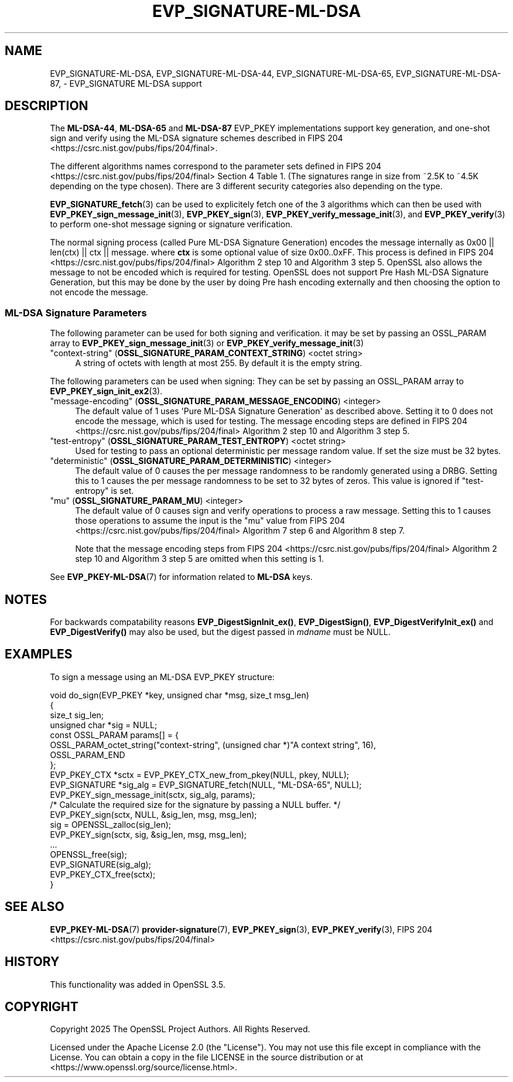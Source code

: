 .\"	$NetBSD: EVP_SIGNATURE-ML-DSA.7,v 1.1 2025/07/17 14:25:50 christos Exp $
.\"
.\" -*- mode: troff; coding: utf-8 -*-
.\" Automatically generated by Pod::Man v6.0.2 (Pod::Simple 3.45)
.\"
.\" Standard preamble:
.\" ========================================================================
.de Sp \" Vertical space (when we can't use .PP)
.if t .sp .5v
.if n .sp
..
.de Vb \" Begin verbatim text
.ft CW
.nf
.ne \\$1
..
.de Ve \" End verbatim text
.ft R
.fi
..
.\" \*(C` and \*(C' are quotes in nroff, nothing in troff, for use with C<>.
.ie n \{\
.    ds C` ""
.    ds C' ""
'br\}
.el\{\
.    ds C`
.    ds C'
'br\}
.\"
.\" Escape single quotes in literal strings from groff's Unicode transform.
.ie \n(.g .ds Aq \(aq
.el       .ds Aq '
.\"
.\" If the F register is >0, we'll generate index entries on stderr for
.\" titles (.TH), headers (.SH), subsections (.SS), items (.Ip), and index
.\" entries marked with X<> in POD.  Of course, you'll have to process the
.\" output yourself in some meaningful fashion.
.\"
.\" Avoid warning from groff about undefined register 'F'.
.de IX
..
.nr rF 0
.if \n(.g .if rF .nr rF 1
.if (\n(rF:(\n(.g==0)) \{\
.    if \nF \{\
.        de IX
.        tm Index:\\$1\t\\n%\t"\\$2"
..
.        if !\nF==2 \{\
.            nr % 0
.            nr F 2
.        \}
.    \}
.\}
.rr rF
.\"
.\" Required to disable full justification in groff 1.23.0.
.if n .ds AD l
.\" ========================================================================
.\"
.IX Title "EVP_SIGNATURE-ML-DSA 7"
.TH EVP_SIGNATURE-ML-DSA 7 2025-07-01 3.5.1 OpenSSL
.\" For nroff, turn off justification.  Always turn off hyphenation; it makes
.\" way too many mistakes in technical documents.
.if n .ad l
.nh
.SH NAME
EVP_SIGNATURE\-ML\-DSA,
EVP_SIGNATURE\-ML\-DSA\-44, EVP_SIGNATURE\-ML\-DSA\-65, EVP_SIGNATURE\-ML\-DSA\-87,
\&\- EVP_SIGNATURE ML\-DSA support
.SH DESCRIPTION
.IX Header "DESCRIPTION"
The \fBML\-DSA\-44\fR, \fBML\-DSA\-65\fR and \fBML\-DSA\-87\fR EVP_PKEY implementations
support key generation, and one\-shot sign and verify using the ML\-DSA
signature schemes described in FIPS 204 <https://csrc.nist.gov/pubs/fips/204/final>.
.PP
The different algorithms names correspond to the parameter sets defined in
FIPS 204 <https://csrc.nist.gov/pubs/fips/204/final> Section 4 Table 1.
(The signatures range in size from ~2.5K to ~4.5K depending on the type chosen).
There are 3 different security categories also depending on the type.
.PP
\&\fBEVP_SIGNATURE_fetch\fR\|(3) can be used to explicitely fetch one of the 3
algorithms which can then be used with \fBEVP_PKEY_sign_message_init\fR\|(3),
\&\fBEVP_PKEY_sign\fR\|(3), \fBEVP_PKEY_verify_message_init\fR\|(3), and
\&\fBEVP_PKEY_verify\fR\|(3) to perform one\-shot message signing or signature verification.
.PP
The normal signing process (called Pure ML\-DSA Signature Generation)
encodes the message internally as 0x00 || len(ctx) || ctx || message.
where \fBctx\fR is some optional value of size 0x00..0xFF.  This process is
defined in FIPS 204 <https://csrc.nist.gov/pubs/fips/204/final> Algorithm 2
step 10 and Algorithm 3 step 5.
OpenSSL also allows the message to not be encoded which is required for
testing. OpenSSL does not support Pre Hash ML\-DSA Signature Generation, but this
may be done by the user by doing Pre hash encoding externally and then choosing
the option to not encode the message.
.SS "ML\-DSA Signature Parameters"
.IX Subsection "ML-DSA Signature Parameters"
The following parameter can be used for both signing and verification.
it may be set by passing an OSSL_PARAM array to \fBEVP_PKEY_sign_message_init\fR\|(3)
or \fBEVP_PKEY_verify_message_init\fR\|(3)
.IP """context\-string"" (\fBOSSL_SIGNATURE_PARAM_CONTEXT_STRING\fR) <octet string>" 4
.IX Item """context-string"" (OSSL_SIGNATURE_PARAM_CONTEXT_STRING) <octet string>"
A string of octets with length at most 255. By default it is the empty string.
.PP
The following parameters can be used when signing:
They can be set by passing an OSSL_PARAM array to \fBEVP_PKEY_sign_init_ex2\fR\|(3).
.IP """message\-encoding"" (\fBOSSL_SIGNATURE_PARAM_MESSAGE_ENCODING\fR) <integer>" 4
.IX Item """message-encoding"" (OSSL_SIGNATURE_PARAM_MESSAGE_ENCODING) <integer>"
The default value of 1 uses \*(AqPure ML\-DSA Signature Generation\*(Aq as described
above. Setting it to 0 does not encode the message, which is used for testing.
The message encoding steps are defined in
FIPS 204 <https://csrc.nist.gov/pubs/fips/204/final> Algorithm 2 step 10 and
Algorithm 3 step 5.
.IP """test\-entropy"" (\fBOSSL_SIGNATURE_PARAM_TEST_ENTROPY\fR) <octet string>" 4
.IX Item """test-entropy"" (OSSL_SIGNATURE_PARAM_TEST_ENTROPY) <octet string>"
Used for testing to pass an optional deterministic per message random value.
If set the size must be 32 bytes.
.IP """deterministic"" (\fBOSSL_SIGNATURE_PARAM_DETERMINISTIC\fR) <integer>" 4
.IX Item """deterministic"" (OSSL_SIGNATURE_PARAM_DETERMINISTIC) <integer>"
The default value of 0 causes the per message randomness to be randomly
generated using a DRBG. Setting this to 1 causes the per message randomness
to be set to 32 bytes of zeros. This value is ignored if "test\-entropy" is set.
.IP """mu"" (\fBOSSL_SIGNATURE_PARAM_MU\fR) <integer>" 4
.IX Item """mu"" (OSSL_SIGNATURE_PARAM_MU) <integer>"
The default value of 0 causes sign and verify operations to process a raw message.
Setting this to 1 causes those operations to assume the input is the \f(CW\*(C`mu\*(C'\fR value
from FIPS 204 <https://csrc.nist.gov/pubs/fips/204/final> Algorithm 7 step 6 and
Algorithm 8 step 7.
.Sp
Note that the message encoding steps from
FIPS 204 <https://csrc.nist.gov/pubs/fips/204/final> Algorithm 2 step 10 and
Algorithm 3 step 5 are omitted when this setting is 1.
.PP
See \fBEVP_PKEY\-ML\-DSA\fR\|(7) for information related to \fBML\-DSA\fR keys.
.SH NOTES
.IX Header "NOTES"
For backwards compatability reasons \fBEVP_DigestSignInit_ex()\fR, \fBEVP_DigestSign()\fR,
\&\fBEVP_DigestVerifyInit_ex()\fR and \fBEVP_DigestVerify()\fR may also be used, but the digest
passed in \fImdname\fR must be NULL.
.SH EXAMPLES
.IX Header "EXAMPLES"
To sign a message using an ML\-DSA EVP_PKEY structure:
.PP
.Vb 10
\&    void do_sign(EVP_PKEY *key, unsigned char *msg, size_t msg_len)
\&    {
\&        size_t sig_len;
\&        unsigned char *sig = NULL;
\&        const OSSL_PARAM params[] = {
\&            OSSL_PARAM_octet_string("context\-string", (unsigned char *)"A context string", 16),
\&            OSSL_PARAM_END
\&        };
\&        EVP_PKEY_CTX *sctx = EVP_PKEY_CTX_new_from_pkey(NULL, pkey, NULL);
\&        EVP_SIGNATURE *sig_alg = EVP_SIGNATURE_fetch(NULL, "ML\-DSA\-65", NULL);
\&
\&        EVP_PKEY_sign_message_init(sctx, sig_alg, params);
\&        /* Calculate the required size for the signature by passing a NULL buffer. */
\&        EVP_PKEY_sign(sctx, NULL, &sig_len, msg, msg_len);
\&        sig = OPENSSL_zalloc(sig_len);
\&        EVP_PKEY_sign(sctx, sig, &sig_len, msg, msg_len);
\&        ...
\&        OPENSSL_free(sig);
\&        EVP_SIGNATURE(sig_alg);
\&        EVP_PKEY_CTX_free(sctx);
\&    }
.Ve
.SH "SEE ALSO"
.IX Header "SEE ALSO"
\&\fBEVP_PKEY\-ML\-DSA\fR\|(7)
\&\fBprovider\-signature\fR\|(7),
\&\fBEVP_PKEY_sign\fR\|(3),
\&\fBEVP_PKEY_verify\fR\|(3),
FIPS 204 <https://csrc.nist.gov/pubs/fips/204/final>
.SH HISTORY
.IX Header "HISTORY"
This functionality was added in OpenSSL 3.5.
.SH COPYRIGHT
.IX Header "COPYRIGHT"
Copyright 2025 The OpenSSL Project Authors. All Rights Reserved.
.PP
Licensed under the Apache License 2.0 (the "License").  You may not use
this file except in compliance with the License.  You can obtain a copy
in the file LICENSE in the source distribution or at
<https://www.openssl.org/source/license.html>.
